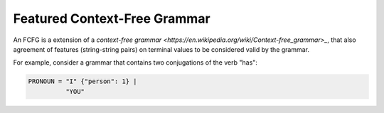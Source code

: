 =============================
Featured Context-Free Grammar
=============================

An FCFG is a extension of a `context-free grammar <https://en.wikipedia.org/wiki/Context-free_grammar>_`, that also
agreement of features (string-string pairs) on terminal values to be considered valid by the grammar.

For example, consider a grammar that contains two conjugations of the verb "has":

.. code-block:: text

    PRONOUN = "I" {"person": 1} |
              "YOU"
